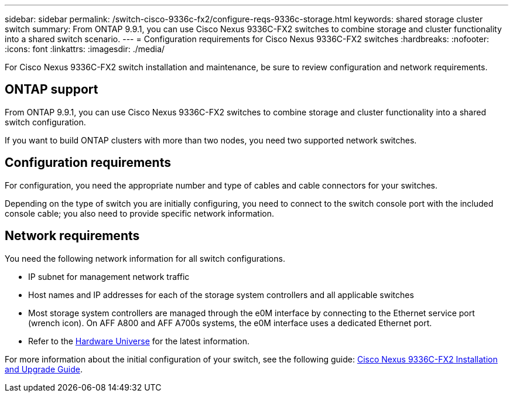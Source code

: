 ---
sidebar: sidebar
permalink: /switch-cisco-9336c-fx2/configure-reqs-9336c-storage.html
keywords: shared storage cluster switch
summary: From ONTAP 9.9.1, you can use Cisco Nexus 9336C-FX2 switches to combine storage and cluster functionality into a shared switch scenario.
---
= Configuration requirements for Cisco Nexus 9336C-FX2 switches
:hardbreaks:
:nofooter:
:icons: font
:linkattrs:
:imagesdir: ./media/

[.lead]
For Cisco Nexus 9336C-FX2 switch installation and maintenance, be sure to review configuration and network requirements.

== ONTAP support

From ONTAP 9.9.1, you can use Cisco Nexus 9336C-FX2 switches to combine storage and cluster functionality into a shared switch configuration.

If you want to build ONTAP clusters with more than two nodes, you need two supported network switches.

== Configuration requirements
For configuration, you need the appropriate number and type of cables and cable connectors for your switches.

Depending on the type of switch you are initially configuring, you need to connect to the switch console port with the included console cable; you also need to provide specific network information.

== Network requirements
You need the following network information for all switch configurations.

* IP subnet for management network traffic
* Host names and IP addresses for each of the storage system controllers and all applicable switches
* Most storage system controllers are managed through the e0M interface by connecting to the Ethernet service port (wrench icon). On AFF A800 and AFF A700s systems, the e0M interface uses a dedicated Ethernet port.
// andris /ontap-systems-switches/pull/30
* Refer to the https://hwu.netapp.com[Hardware Universe] for the latest information.

For more information about the initial configuration of your switch, see the following guide: https://www.cisco.com/c/en/us/td/docs/dcn/hw/nx-os/nexus9000/9336c-fx2-e/cisco-nexus-9336c-fx2-e-nx-os-mode-switch-hardware-installation-guide.html[Cisco Nexus 9336C-FX2 Installation and Upgrade Guide].

